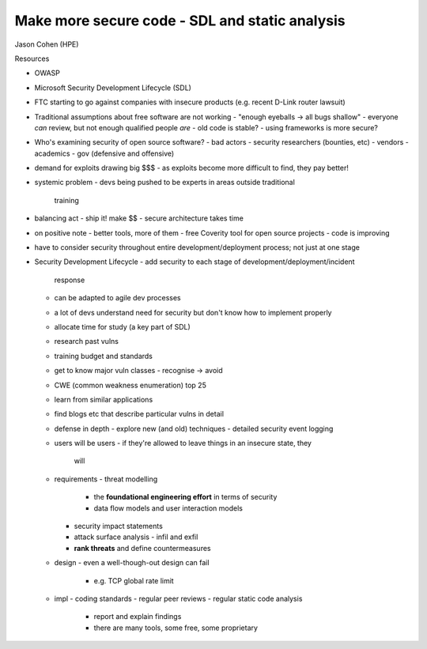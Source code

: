 Make more secure code - SDL and static analysis
===============================================

Jason Cohen (HPE)

Resources

- OWASP
- Microsoft Security Development Lifecycle (SDL)

- FTC starting to go against companies with insecure products
  (e.g. recent D-Link router lawsuit)

- Traditional assumptions about free software are not working
  - "enough eyeballs -> all bugs shallow"
  - everyone *can* review, but not enough qualified people *are*
  - old code is stable?
  - using frameworks is more secure?

- Who's examining security of open source software?
  - bad actors
  - security researchers (bounties, etc)
  - vendors
  - academics
  - gov (defensive and offensive)

- demand for exploits drawing big $$$
  - as exploits become more difficult to find, they pay better!

- systemic problem
  - devs being pushed to be experts in areas outside traditional
    training

- balancing act
  - ship it!  make $$
  - secure architecture takes time

- on positive note
  - better tools, more of them
  - free Coverity tool for open source projects
  - code is improving

- have to consider security throughout entire development/deployment
  process; not just at one stage

- Security Development Lifecycle
  - add security to each stage of development/deployment/incident
    response
  - can be adapted to agile dev processes
  - a lot of devs understand need for security but don't know how to
    implement properly
  - allocate time for study (a key part of SDL)
  - research past vulns
  - training budget and standards
  - get to know major vuln classes
    - recognise -> avoid
  - CWE (common weakness enumeration) top 25
  - learn from similar applications
  - find blogs etc that describe particular vulns in detail

  - defense in depth
    - explore new (and old) techniques
    - detailed security event logging

  - users will be users
    - if they're allowed to leave things in an insecure state, they
      will

  - requirements
    - threat modelling
      - the **foundational engineering effort** in terms of security
      - data flow models and user interaction models
    - security impact statements
    - attack surface analysis
      - infil and exfil
    - **rank threats** and define countermeasures

  - design
    - even a well-though-out design can fail
      - e.g. TCP global rate limit

  - impl
    - coding standards
    - regular peer reviews
    - regular static code analysis
      - report and explain findings
      - there are many tools, some free, some proprietary

